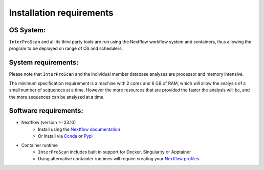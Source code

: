 Installation requirements
=========================

OS System:
~~~~~~~~~~

``InterProScan`` and all its third party tools are run using the Nextflow workflow system 
and containers, thus allowing the program to be deployed on range of OS and schedulers.

System requirements:
~~~~~~~~~~~~~~~~~~~~

Please note that ``InterProScan`` and the individual member database analyses are
processor and memory intensive.

The minimum specification requirement is a machine with 2 cores and 6 GB
of RAM, which will allow the analysis of a small number of sequences at
a time. However the more resources that are provided the faster the analysis will be, and the more
sequences can be analysed at a time.

Software requirements:
~~~~~~~~~~~~~~~~~~~~~~

- Nextflow (version >=23.10)
    - Install using the `Nextflow documentation <https://www.nextflow.io/docs/latest/install.html>`__
    - Or install via `Conda <https://anaconda.org/bioconda/nextflow>`__ or `Pypi <https://pypi.org/project/nextflow/>`__
- Container runtime
    - ``InterProScan`` includes built in support for Docker, Singularity or Apptainer
    - Using alternative containter runtimes will require creating your `Nextflow profiles <Profiles.html>`__

